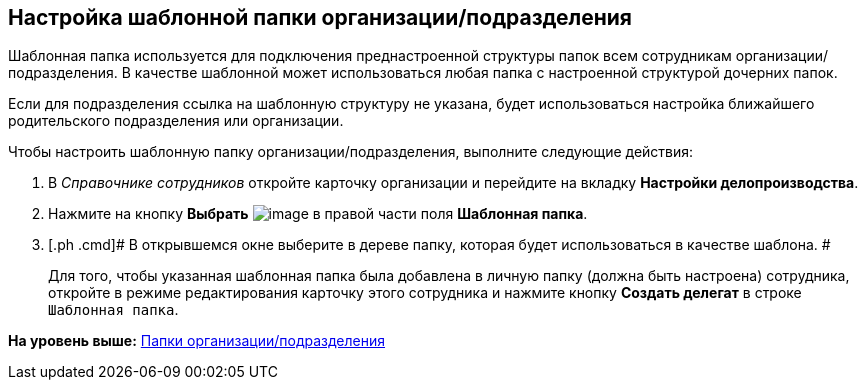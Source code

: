 [[ariaid-title1]]
== Настройка шаблонной папки организации/подразделения

Шаблонная папка используется для подключения преднастроенной структуры папок всем сотрудникам организации/подразделения. В качестве шаблонной может использоваться любая папка с настроенной структурой дочерних папок.

Если для подразделения ссылка на шаблонную структуру не указана, будет использоваться настройка ближайшего родительского подразделения или организации.

Чтобы настроить шаблонную папку организации/подразделения, выполните следующие действия:

. [.ph .cmd]#В [.dfn .term]_Справочнике сотрудников_ откройте карточку организации и перейдите на вкладку [.keyword]*Настройки делопроизводства*.#
. [.ph .cmd]#Нажмите на кнопку [.keyword]*Выбрать* image:images/Buttons/staff_treedots.png[image] в правой части поля [.keyword]*Шаблонная папка*.#
. [.ph .cmd]# В открывшемся окне выберите в дереве папку, которая будет использоваться в качестве шаблона. #
+
Для того, чтобы указанная шаблонная папка была добавлена в личную папку (должна быть настроена) сотрудника, откройте в режиме редактирования карточку этого сотрудника и нажмите кнопку [.ph .uicontrol]*Создать делегат* в строке [.kbd .ph .userinput]`Шаблонная папка`.

*На уровень выше:* xref:../pages/staff_Organization_folders.adoc[Папки организации/подразделения]
